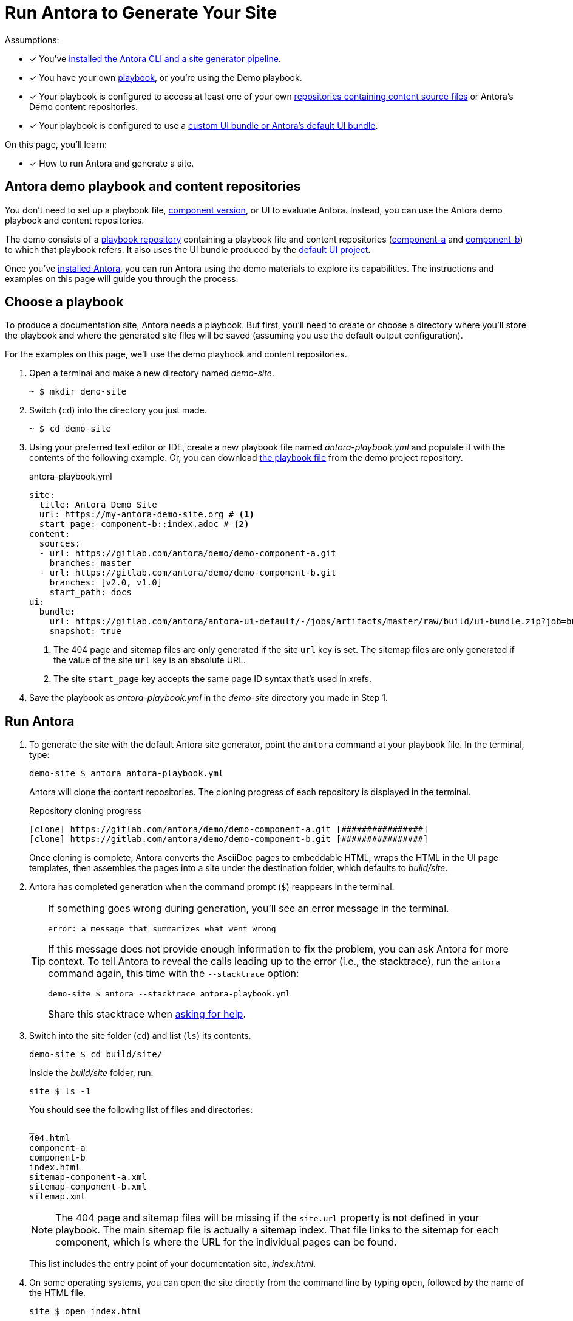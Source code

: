 = Run Antora to Generate Your Site
:navtitle: Run Antora
:listing-caption!:
:url-demo: https://gitlab.com/antora/demo
:url-demo-project: {url-demo}/docs-site
:url-demo-playbook: {url-demo-project}/raw/master/antora-playbook.yml
:url-demo-component-a: {url-demo}/demo-component-a
:url-demo-component-b: {url-demo}/demo-component-b
:url-default-ui: https://gitlab.com/antora/antora-ui-default

Assumptions:

* [x] You've xref:install:install-antora.adoc[installed the Antora CLI and a site generator pipeline].
* [x] You have your own xref:playbook:index.adoc[playbook], or you're using the Demo playbook.
* [x] Your playbook is configured to access at least one of your own  xref:content-source-repositories.adoc[repositories containing content source files] or Antora's Demo content repositories.
* [x] Your playbook is configured to use a xref:playbook:configure-ui.adoc[custom UI bundle or Antora's default UI bundle].

On this page, you'll learn:

* [x] How to run Antora and generate a site.

== Antora demo playbook and content repositories

You don't need to set up a playbook file, xref:component-version.adoc[component version], or UI to evaluate Antora.
Instead, you can use the Antora demo playbook and content repositories.

The demo consists of a {url-demo-project}[playbook repository] containing a playbook file and content repositories ({url-demo-component-a}[component-a] and {url-demo-component-b}[component-b]) to which that playbook refers.
It also uses the UI bundle produced by the {url-default-ui}[default UI project].

Once you've xref:install:install-antora.adoc[installed Antora], you can run Antora using the demo materials to explore its capabilities.
The instructions and examples on this page will guide you through the process.

== Choose a playbook

To produce a documentation site, Antora needs a playbook.
But first, you'll need to create or choose a directory where you'll store the playbook and where the generated site files will be saved (assuming you use the default output configuration).

For the examples on this page, we'll use the demo playbook and content repositories.

. Open a terminal and make a new directory named [.path]_demo-site_.

 ~ $ mkdir demo-site

. Switch (`cd`) into the directory you just made.

 ~ $ cd demo-site

. Using your preferred text editor or IDE, create a new playbook file named [.path]_antora-playbook.yml_ and populate it with the contents of the following example.
Or, you can download {url-demo-playbook}[the playbook file] from the demo project repository.
+
.antora-playbook.yml
[source,yaml]
----
site:
  title: Antora Demo Site
  url: https://my-antora-demo-site.org # <1>
  start_page: component-b::index.adoc # <2>
content:
  sources:
  - url: https://gitlab.com/antora/demo/demo-component-a.git
    branches: master
  - url: https://gitlab.com/antora/demo/demo-component-b.git
    branches: [v2.0, v1.0]
    start_path: docs
ui:
  bundle:
    url: https://gitlab.com/antora/antora-ui-default/-/jobs/artifacts/master/raw/build/ui-bundle.zip?job=bundle-stable
    snapshot: true
----
<1> The 404 page and sitemap files are only generated if the site `url` key is set.
The sitemap files are only generated if the value of the site `url` key is an absolute URL.
<2> The site `start_page` key accepts the same page ID syntax that's used in xrefs.

. Save the playbook as [.path]_antora-playbook.yml_ in the [.path]_demo-site_ directory you made in Step 1.

== Run Antora

. To generate the site with the default Antora site generator, point the `antora` command at your playbook file.
In the terminal, type:
+
--
 demo-site $ antora antora-playbook.yml

Antora will clone the content repositories.
The cloning progress of each repository is displayed in the terminal.

.Repository cloning progress
....
[clone] https://gitlab.com/antora/demo/demo-component-a.git [################]
[clone] https://gitlab.com/antora/demo/demo-component-b.git [################]
....

Once cloning is complete, Antora converts the AsciiDoc pages to embeddable HTML, wraps the HTML in the UI page templates, then assembles the pages into a site under the destination folder, which defaults to _build/site_.
--

. Antora has completed generation when the command prompt (`$`) reappears in the terminal.
+
[TIP]
====
If something goes wrong during generation, you'll see an error message in the terminal.

....
error: a message that summarizes what went wrong
....

If this message does not provide enough information to fix the problem, you can ask Antora for more context.
To tell Antora to reveal the calls leading up to the error (i.e., the stacktrace), run the `antora` command again, this time with the `--stacktrace` option:

 demo-site $ antora --stacktrace antora-playbook.yml

Share this stacktrace when xref:project/get-help.adoc[asking for help].
====

. Switch into the site folder (`cd`) and list (`ls`) its contents.
+
--
 demo-site $ cd build/site/

Inside the [.path]_build/site_ folder, run:

 site $ ls -1

You should see the following list of files and directories:

....
_
404.html
component-a
component-b
index.html
sitemap-component-a.xml
sitemap-component-b.xml
sitemap.xml
....

NOTE: The 404 page and sitemap files will be missing if the `site.url` property is not defined in your playbook.
The main sitemap file is actually a sitemap index.
That file links to the sitemap for each component, which is where the URL for the individual pages can be found.

This list includes the entry point of your documentation site, [.path]_index.html_.
--

. On some operating systems, you can open the site directly from the command line by typing `open`, followed by the name of the HTML file.
+
--
 site $ open index.html

Or, you can navigate to an HTML page inside the destination folder in your browser.
If you've been following along with the Demo materials, once you find the demo-site directory, navigate to the file [.path]_build/site/index.html_.
--

[#using-private-repositories]
== Private git repositories

Antora can authenticate with private repositories using HTTP Basic authentication over HTTPS.
See xref:playbook:private-repository-auth.adoc[Private repository authentication] to learn more.


////
The script loads and executes Antora and passes any trailing configuration flags and switches.

#Move this to a fragment or file in the playbook module#
For example, you can specify a custom playbook as follows:

 $ node generate --playbook=custom-site

Depending on your internet connection speed, it may take anywhere from a few seconds to several minutes to complete the generation process the first time you run it.
That's because, first, Antora has to download (i.e., `git clone`) all the repositories specified in the playbook.

When you run Antora again, the repositories are automatically updated (i.e., `git pull`).
These subsequent runs complete much faster because only the changes to the repositories have to be downloaded.

The repositories are cached under the [.path]_build/sources/_ directory.
If you remove the [.path]_build/_ directory, the repositories will have to be downloaded again from scratch.
////
